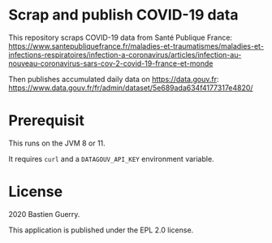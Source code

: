 * Scrap and publish COVID-19 data

This repository scraps COVID-19 data from Santé Publique France:
https://www.santepubliquefrance.fr/maladies-et-traumatismes/maladies-et-infections-respiratoires/infection-a-coronavirus/articles/infection-au-nouveau-coronavirus-sars-cov-2-covid-19-france-et-monde

Then publishes accumulated daily data on https://data.gouv.fr:
https://www.data.gouv.fr/fr/admin/dataset/5e689ada634f4177317e4820/

* Prerequisit

This runs on the JVM 8 or 11.

It requires =curl= and a =DATAGOUV_API_KEY= environment variable.

* License

2020 Bastien Guerry.

This application is published under the EPL 2.0 license.
